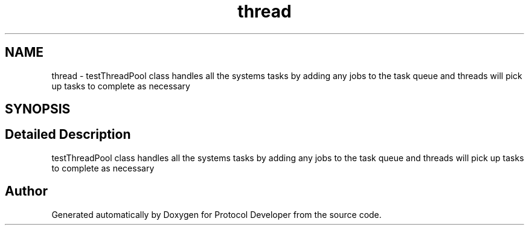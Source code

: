 .TH "thread" 3 "Wed Apr 3 2019" "Version 0.1" "Protocol Developer" \" -*- nroff -*-
.ad l
.nh
.SH NAME
thread \- testThreadPool class handles all the systems tasks by adding any jobs to the task queue and threads will pick up tasks to complete as necessary  

.SH SYNOPSIS
.br
.PP
.SH "Detailed Description"
.PP 
testThreadPool class handles all the systems tasks by adding any jobs to the task queue and threads will pick up tasks to complete as necessary 


.SH "Author"
.PP 
Generated automatically by Doxygen for Protocol Developer from the source code\&.
